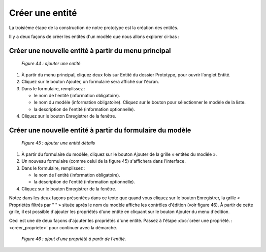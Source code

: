 Créer une entité
================

La troisième étape de la construction de notre prototype est la création des entités. 

Il y a deux façons de créer les entités d'un modèle que nous allons explorer ci-bas :

Créer une nouvelle entité à partir du menu principal
""""""""""""""""""""""""""""""""""""""""""""""""""""

	.. image:: ./images/proto1.png
	
	*Figure 44 : ajouter une entité*

1. À partir du menu principal, cliquez deux fois sur Entité du dossier Prototype, pour ouvrir l'onglet Entité.

2. Cliquez sur le bouton Ajouter, un formulaire sera affiché sur l'écran.

3. Dans le formulaire, remplissez :

   - le nom de l'entité (information obligatoire).

   - le nom du modèle (information obligatoire). Cliquez sur le bouton |img1| pour sélectionner le modèle de la liste.

   - la description de l'entité (information optionnelle).
   
4. Cliquez sur le bouton Enregistrer de la fenêtre.

.. |img1| image:: ./images/lupa.png


Créer une nouvelle entité à partir du formulaire du modèle
"""""""""""""""""""""""""""""""""""""""""""""""""""""""""""

	.. image:: ./images/entite1.png
	
	*Figure 45 : ajouter une entité détails*

1. À partir du formulaire du modèle, cliquez sur le bouton Ajouter de la grille « entités du modèle ».

2. Un nouveau formulaire (comme celui de la figure 45) s'affichera dans l'interface.

3. Dans le formulaire, remplissez :

   - le nom de l'entité (information obligatoire).
   
   - la description de l'entité (information optionnelle).
   
4. Cliquez sur le bouton Enregistrer de la fenêtre.

Notez dans les deux façons présentées dans ce texte que quand vous cliquez sur le bouton Enregistrer, la grille « Propriétés filtrés 
par " " » située après le nom du modèle affiche les contrôles d'édition (voir figure 46). À partir de cette grille, il est 
possible d'ajouter les propriétés d'une entité en cliquant sur le bouton Ajouter du menu d'édition.

Ceci est une de deux façons d'ajouter les propriétés d'une entité. Passez à l'étape :doc:`créer une propriété. :<creer_propriete>` 
pour continuer avec la démarche.

	.. image:: ./images/entite2.png
	
	*Figure 46 : ajout d'une propriété à partir de l'entité.*